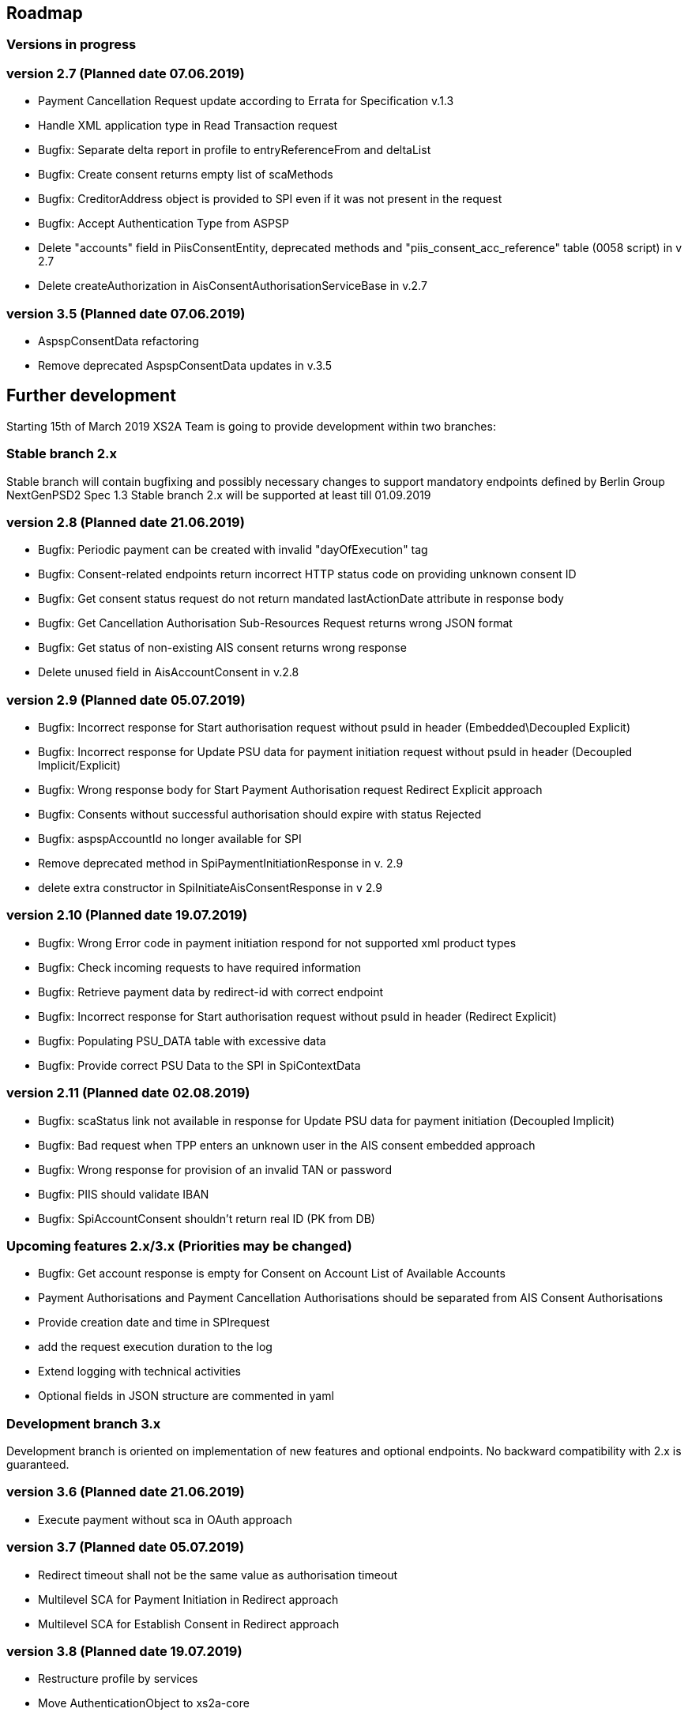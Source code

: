 == Roadmap

=== Versions in progress

=== version 2.7 (Planned date 07.06.2019)
* Payment Cancellation Request update according to Errata for Specification v.1.3
* Handle XML application type in Read Transaction request 
* Bugfix: Separate delta report in profile to entryReferenceFrom and deltaList 
* Bugfix: Сreate consent returns empty list of scaMethods 
* Bugfix: CreditorAddress object is provided to SPI even if it was not present in the request
* Bugfix: Accept Authentication Type from ASPSP
* Delete "accounts" field in PiisConsentEntity, deprecated methods and "piis_consent_acc_reference" table (0058 script) in v 2.7 
* Delete createAuthorization in AisConsentAuthorisationServiceBase in v.2.7 

=== version 3.5 (Planned date 07.06.2019)
* AspspConsentData refactoring
* Remove deprecated AspspConsentData updates in v.3.5 

== Further development

Starting 15th of March 2019 XS2A Team is going to provide development within two branches:

=== Stable branch 2.x

Stable branch will contain bugfixing and possibly necessary changes to support mandatory endpoints defined by Berlin Group NextGenPSD2 Spec 1.3
Stable branch 2.x will be supported at least till 01.09.2019

=== version 2.8 (Planned date 21.06.2019)
* Bugfix: Periodic payment can be created with invalid "dayOfExecution" tag 
* Bugfix: Consent-related endpoints return incorrect HTTP status code on providing unknown consent ID
* Bugfix: Get consent status request do not return mandated lastActionDate attribute in response body
* Bugfix: Get Cancellation Authorisation Sub-Resources Request returns wrong JSON format
* Bugfix: Get status of non-existing AIS consent returns wrong response
* Delete unused field in AisAccountConsent in v.2.8 

=== version 2.9 (Planned date 05.07.2019)
* Bugfix: Incorrect response for Start authorisation request without psuId in header (Embedded\Decoupled Explicit)
* Bugfix: Incorrect response for Update PSU data for payment initiation request without psuId in header (Decoupled Implicit/Explicit) 
* Bugfix: Wrong response body for Start Payment Authorisation request Redirect Explicit approach
* Bugfix: Consents without successful authorisation should expire with status Rejected
* Bugfix: aspspAccountId no longer available for SPI
* Remove deprecated method in SpiPaymentInitiationResponse in v. 2.9 
* delete extra constructor in SpiInitiateAisConsentResponse in v 2.9 

=== version 2.10 (Planned date 19.07.2019)
* Bugfix: Wrong Error code in payment initiation respond for not supported xml product types 
* Bugfix: Check incoming requests to have required information
* Bugfix: Retrieve payment data by redirect-id with correct endpoint
* Bugfix: Incorrect response for Start authorisation request without psuId in header (Redirect Explicit)
* Bugfix: Populating PSU_DATA table with excessive data
* Bugfix: Provide correct PSU Data to the SPI in SpiContextData

=== version 2.11 (Planned date 02.08.2019)
* Bugfix: scaStatus link not available in response for Update PSU data for payment initiation (Decoupled Implicit) 
* Bugfix: Bad request when TPP enters an unknown user in the AIS consent embedded approach
* Bugfix: Wrong response for provision of an invalid TAN or password 
* Bugfix: PIIS should validate IBAN 
* Bugfix: SpiAccountConsent shouldn't return real ID (PK from DB)

=== Upcoming features 2.x/3.x (Priorities may be changed)
* Bugfix: Get account response is empty for Consent on Account List of Available Accounts 
* Payment Authorisations and Payment Cancellation Authorisations should be separated from AIS Consent Authorisations
* Provide creation date and time in SPIrequest
* add the request execution duration to the log
* Extend logging with technical activities 
* Optional fields in JSON structure are commented in yaml

=== Development branch 3.x

Development branch is oriented on implementation of new features and optional endpoints.
No backward compatibility with 2.x is guaranteed.


=== version 3.6 (Planned date 21.06.2019)
* Execute payment without sca in OAuth approach 

=== version 3.7 (Planned date 05.07.2019)
* Redirect timeout shall not be the same value as authorisation timeout  
* Multilevel SCA for Payment Initiation in Redirect approach
* Multilevel SCA for Establish Consent in Redirect approach 

=== version 3.8 (Planned date 19.07.2019)
* Restructure profile by services 
* Move AuthenticationObject to xs2a-core 
* Move PaymentAuthorisationType to the xs2a-core 
* Support delta access for transaction list 

=== Upcoming features 3.x (Priorities may be changed)
* Refactor CMS: return ResponseObject instead of Strings, Enums, Booleans etc.
* Support of download link 
* Redesign of error handlers on SPI level 
* Optional SCA for Access to all Accounts for all PSD2 defined AIS – Global Consent 
* Go through code and aggregate all messages sent to PSU to message bundle  
* Support of relative links 
* Validation of authorisation sub-resources  
* Component for scheduled batch processing 
* Support Get Transaction Status Response with xml format 
* Support Get Payment request for xml 
* Support of multicurrency accounts in AIS requests 
* Remove PSU data from CMS by request from ASPSP (for example due to Data protection (GDPR))
* Support sessions: Combination of AIS and PIS services 
* Add a new optional header TPP-Rejection-NoFunds-Preferred 
* Requirements on TPP URIs  
* handling for standard pain types 
* Update enum MessageErrorCode.java 
* Add instance_id for export PIIS consent 
* Extend CMS to store sca method and TAN for Redirect approach 
* Add to events rejected requests 
* Extract events to separate module in CMS 
* Refactoring of payment saving Part 2
* Refactor field validators (especially IBAN) to perform validation in Spring Component, not in static context 
* Recoverability 
* Change the logic of SpiResponseStatus to MessageErrorCode mapping after the discussion with PO 
* Implement CommonPaymentSpi interface in connector 
* Support all 3 formats of ISODateTime 
* Add service to delete consents and payments after period of time 
* Support OAuth sca for PIS
* Support OAuth sca for Payment cancellation
* Support OAuth sca for AIS 

[discrete]
====== Support of Signing Basket

* Implement Establish Signing Basket request
* Implement Get Signing Basket request
* Get Signing Basket Status Request
* Implement Get Authorisation Sub-resources for Signing Baskets
* Implement Get SCA Status request for Signing Baskets
* Implement Cancellation of Signing Baskets
* Support Signing Basket in Embedded approach with multilevel sca
* Support Signing Basket in Decoupled approach with multilevel sca
* Support Signing Basket in Redirect approach with multilevel sca

[discrete]
====== Support of FundsConfirmation Consent:

* Establish FundsConfirmationConsent
* Get FundsConfirmationConsent Status + object
* Revoke FundsConfirmationConsent
* FundsConfirmationConsent in Redirect approach with multilevel sca
* FundsConfirmationConsent in Embedded approach with multilevel sca
* FundsConfirmationConsent in Decoupled approach with multilevel sca
* Get Authorisation Sub-resource request for FundsConfirmationConsent
* Get Sca Status request for FundsConfirmationConsent
* Create interface in cms-aspsp-api to get FundsConfirmationConsent

[discrete]
====== Support of Card Accounts:

* Implement Read Card Account List request
* Implement Read Card Account Details request
* Implement Read Card Account Balance request
* Implement Read Card Account Transaction List request
